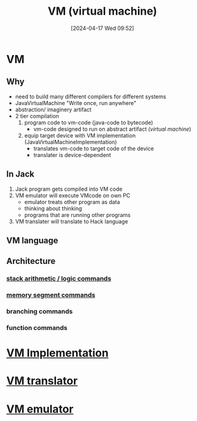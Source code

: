 :PROPERTIES:
:ID:       e626a575-ab78-45d0-b865-574cc5d740a9
:END:
#+title: VM (virtual machine)
#+date: [2024-04-17 Wed 09:52]
#+startup: overview

* VM
** Why
- need to build many different compilers for different systems
- JavaVirtualMachine "Write once, run anywhere"
- abstraction/ imaginery artifact
- 2 tier compilation
  1. program code to vm-code (java-code to bytecode)
     - vm-code designed to run on abstract artifact (/virtual machine/)
  2. equip target device with VM implementation (JavaVirtualMachineImplementation)
     - translates vm-code to target code of the device
     - translater is device-dependent
** In Jack
1. Jack program gets compiled into VM code
2. VM emulator will execute VMcode on own PC
   - emulator treats other program as data
   - thinking about thinking
   - programs that are running other programs
3. VM translater will translate to Hack language
** VM language
[[file:images/vm_language.png]]
** Architecture
*** [[id:1c166d79-3f8e-45a0-aa1c-0157e1b08937][stack arithmetic / logic commands]]
*** [[id:10ca2929-07a9-48fd-bcb2-87c29de91126][memory segment commands]]
*** branching commands
*** function commands
* [[id:8e0b32fd-f3ac-4480-bdb9-a420d1139180][VM Implementation]]
* [[id:cda90a7e-463e-4c8f-b001-a5fe1f8e0504][VM translator]]
* [[id:39798a94-5267-4394-b560-a4769479b613][VM emulator]]
